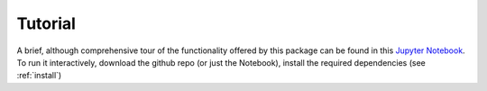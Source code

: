 .. -*- mode: rst -*-

.. _tutorial:

Tutorial
========

A brief, although comprehensive tour of the functionality offered by this package can be found in this
`Jupyter Notebook <https://github.com/ucsd-ccbb/VAPr/blob/master/VAPr%20Quick-Start%20Guide.ipynb>`_.
To run it interactively, download the github repo (or just the Notebook), install the required dependencies
(see :ref:`install`)
